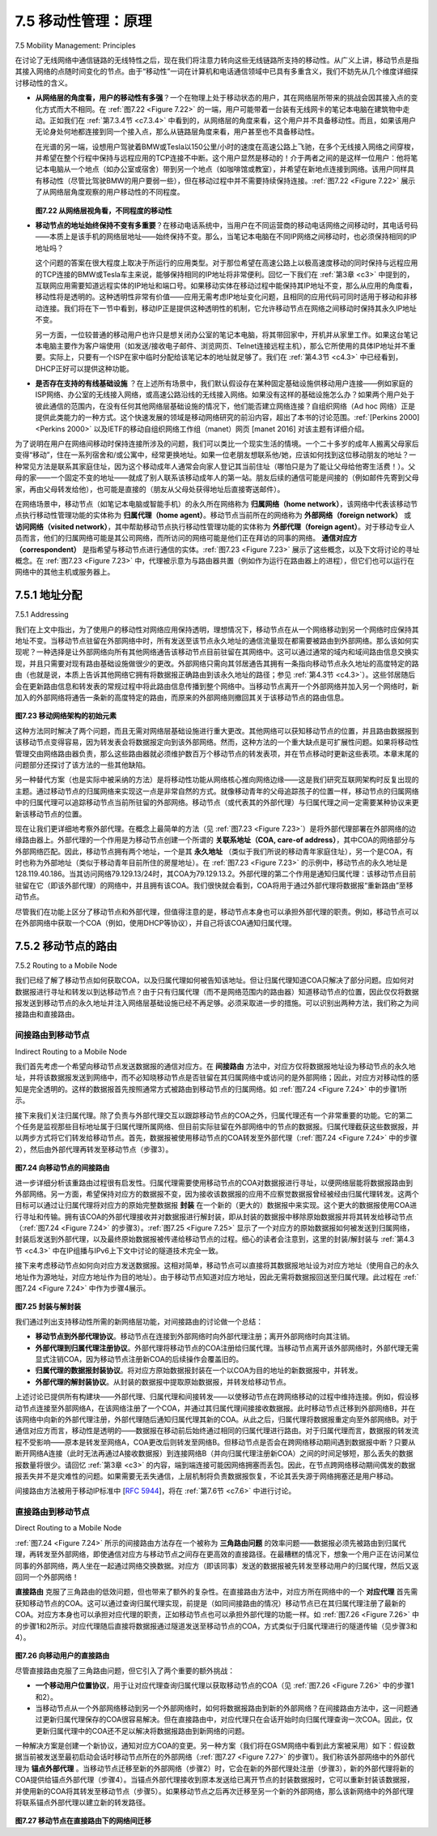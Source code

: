 .. _c7.5:

7.5 移动性管理：原理
===================================================================
7.5 Mobility Management: Principles

在讨论了无线网络中通信链路的无线特性之后，现在我们将注意力转向这些无线链路所支持的移动性。从广义上讲，移动节点是指其接入网络的点随时间变化的节点。由于“移动性”一词在计算机和电话通信领域中已具有多重含义，我们不妨先从几个维度详细探讨移动性的含义。

- **从网络层的角度看，用户的移动性有多强**？一个在物理上处于移动状态的用户，其在网络层所带来的挑战会因其接入点的变化方式而大不相同。在 :ref:`图7.22 <Figure 7.22>` 的一端，用户可能带着一台装有无线网卡的笔记本电脑在建筑物中走动。正如我们在 :ref:`第7.3.4节 <c7.3.4>` 中看到的，从网络层的角度来看，这个用户并不具备移动性。而且，如果该用户无论身处何地都连接到同一个接入点，那么从链路层角度来看，用户甚至也不具备移动性。
  
  在光谱的另一端，设想用户驾驶着BMW或Tesla以150公里/小时的速度在高速公路上飞驰，在多个无线接入网络之间穿梭，并希望在整个行程中保持与远程应用的TCP连接不中断。这个用户显然是移动的！介于两者之间的是这样一位用户：他将笔记本电脑从一个地点（如办公室或宿舍）带到另一个地点（如咖啡馆或教室），并希望在新地点连接到网络。该用户同样具有移动性（尽管比驾驶BMW的用户要弱一些），但在移动过程中并不需要持续保持连接。:ref:`图7.22 <Figure 7.22>` 展示了从网络层角度观察的用户移动性的不同程度。

  .. figure:: ../img/622-0.png 
      :align: center
  
  .. _Figure 7.22:

  **图7.22 从网络层视角看，不同程度的移动性**

- **移动节点的地址始终保持不变有多重要**？在移动电话系统中，当用户在不同运营商的移动电话网络之间移动时，其电话号码——本质上是该手机的网络层地址——始终保持不变。那么，当笔记本电脑在不同IP网络之间移动时，也必须保持相同的IP地址吗？

  这个问题的答案在很大程度上取决于所运行的应用类型。对于那位希望在高速公路上以极高速度移动的同时保持与远程应用的TCP连接的BMW或Tesla车主来说，能够保持相同的IP地址将非常便利。回忆一下我们在 :ref:`第3章 <c3>` 中提到的，互联网应用需要知道远程实体的IP地址和端口号。如果移动实体在移动过程中能保持其IP地址不变，那么从应用的角度看，移动性将是透明的。这种透明性非常有价值——应用无需考虑IP地址变化问题，且相同的应用代码可同时适用于移动和非移动连接。我们将在下一节中看到，移动IP正是提供这种透明性的机制，它允许移动节点在网络之间移动时保持其永久IP地址不变。

  另一方面，一位较普通的移动用户也许只是想关闭办公室的笔记本电脑，将其带回家中，开机并从家里工作。如果这台笔记本电脑主要作为客户端使用（如发送/接收电子邮件、浏览网页、Telnet连接远程主机），那么它所使用的具体IP地址并不重要。实际上，只要有一个ISP在家中临时分配给该笔记本的地址就足够了。我们在 :ref:`第4.3节 <c4.3>` 中已经看到，DHCP正好可以提供这种功能。

- **是否存在支持的有线基础设施** ？在上述所有场景中，我们默认假设存在某种固定基础设施供移动用户连接——例如家庭的ISP网络、办公室的无线接入网络，或高速公路沿线的无线接入网络。如果没有这样的基础设施怎么办？如果两个用户处于彼此通信的范围内，在没有任何其他网络层基础设施的情况下，他们能否建立网络连接？自组织网络（Ad hoc 网络）正是提供此类能力的一种方式。这个快速发展的领域是移动网络研究的前沿内容，超出了本书的讨论范围。:ref:`[Perkins 2000] <Perkins 2000>` 以及IETF的移动自组织网络工作组（manet）网页 [manet 2016] 对该主题有详细介绍。

为了说明在用户在网络间移动时保持连接所涉及的问题，我们可以类比一个现实生活的情境。一个二十多岁的成年人搬离父母家后变得“移动”，住在一系列宿舍和/或公寓中，经常更换地址。如果一位老朋友想联系他/她，应该如何找到这位移动朋友的地址？一种常见方法是联系其家庭住址，因为这个移动成年人通常会向家人登记其当前住址（哪怕只是为了能让父母给他寄生活费！）。父母的家——一个固定不变的地址——就成了别人联系该移动成年人的第一站。朋友后续的通信可能是间接的（例如邮件先寄到父母家，再由父母转发给他），也可能是直接的（朋友从父母处获得地址后直接寄送邮件）。

在网络场景中，移动节点（如笔记本电脑或智能手机）的永久所在网络称为 **归属网络（home network）**，该网络中代表该移动节点执行移动性管理功能的实体称为 **归属代理（home agent）**。移动节点当前所在的网络称为 **外部网络（foreign network）** 或 **访问网络（visited network）**，其中帮助移动节点执行移动性管理功能的实体称为 **外部代理（foreign agent）**。对于移动专业人员而言，他们的归属网络可能是其公司网络，而所访问的网络可能是他们正在拜访的同事的网络。 **通信对应方（correspondent）** 是指希望与移动节点进行通信的实体。:ref:`图7.23 <Figure 7.23>` 展示了这些概念，以及下文将讨论的寻址概念。在 :ref:`图7.23 <Figure 7.23>` 中，代理被示意为与路由器共置（例如作为运行在路由器上的进程），但它们也可以运行在网络中的其他主机或服务器上。

.. toggle::

    Having covered the wireless nature of the communication links in a wireless network, it’s now time to turn our attention to the mobility that these wireless links enable. In the broadest sense, a mobile node is one that changes its point of attachment into the network over time. Because the term mobility has taken on many meanings in both the computer and telephony worlds, it will serve us well first to consider several dimensions of mobility in some detail.

    - **From the network layer’s standpoint, how mobile is a user**? A physically mobile user will present a very different set of challenges to the network layer, depending on how he or she moves between points of attachment to the network. At one end of the spectrum in :ref:`Figure 7.22 <Figure 7.22>`, a user may carry a laptop with a wireless network interface card around in a building. As we saw in :ref:`Section 7.3.4 <c7.3.4>`, this user is not mobile from a network-layer perspective. Moreover, if the user associates with the same access point regardless of location, the user is not even mobile from the perspective of the link layer.
    At the other end of the spectrum, consider the user zooming along the autobahn in a BMW or Tesla at 150 kilometers per hour, passing through multiple wireless access networks and wanting to maintain an uninterrupted TCP connection to a remote application throughout the trip. This user is definitely mobile! In between these extremes is a user who takes a laptop from one location (e.g., office or dormitory) into another (e.g., coffeeshop, classroom) and wants to connect into the-network in the new location. This user is also mobile (although less so than the BMW driver!) but does not need to maintain an ongoing connection while moving between points of attachment to the network. :ref:`Figure 7.22 <Figure 7.22>` illustrates this spectrum of user mobility from the network layer’s perspective.

    .. figure:: ../img/622-0.png 
        :align: center

    **Figure 7.22 Various degrees of mobility, from the network layer’s point of view**

    - **How important is it for the mobile node’s address to always remain the same**? With mobile telephony, your phone number—essentially the network-layer address of your phone—remains the same as you travel from one provider’s mobile phone network to another. Must a laptop similarly maintain the same IP address while moving between IP networks?
    
    The answer to this question will depend strongly on the applications being run. For the BMW or Tesla driver who wants to maintain an uninterrupted TCP connection to a remote application while zipping along the autobahn, it would be convenient to maintain the same IP address. Recall from :ref:`Chapter 3 <c3>` that an Internet application needs to know the IP address and port number of the remote entity with which it is communicating. If a mobile entity is able to maintain its IP address as it moves, mobility becomes invisible from the application standpoint. There is great value to this transparency —an application need not be concerned with a potentially changing IP address, and the same application code serves mobile and nonmobile connections alike. We’ll see in the following section that mobile IP provides this transparency, allowing a mobile node to maintain its permanent IP address while moving among networks.

    On the other hand, a less glamorous mobile user might simply want to turn off an office laptop, bring that laptop home, power up, and work from home. If the laptop functions primarily as a client in client-server applications (e.g., send/read e-mail, browse the Web, Telnet to a remote host) from home, the particular IP address used by the laptop is not that important. In particular, one could get by fine with an address that is temporarily allocated to the laptop by the ISP serving the home. We saw in :ref:`Section 4.3 <c4.3>` that DHCP already provides this functionality.

    - **What supporting wired infrastructure is available**? In all of our scenarios above, we’ve implicitly assumed that there is a fixed infrastructure to which the mobile user can connect—for example, the home’s ISP network, the wireless access network in the office, or the wireless access networks lining the autobahn. What if no such infrastructure exists? If two users are within communication proximity of each other, can they establish a network connection in the absence of any other network-layer infrastructure? Ad hoc networking provides precisely these capabilities. This rapidly developing area is at the cutting edge of mobile networking research and is beyond the scope of this book. :ref:`[Perkins 2000] <Perkins 2000>` and the IETF Mobile Ad Hoc Network (manet) working group Web pages [manet 2016] provide thorough treatments of the subject.

    In order to illustrate the issues involved in allowing a mobile user to maintain ongoing connections while moving between networks, let’s consider a human analogy. A twenty-something adult moving out of the family home becomes mobile, living in a series of dormitories and/or apartments, and often changing addresses. If an old friend wants to get in touch, how can that friend find the address of her mobile friend? One common way is to contact the family, since a mobile adult will often register his or her current address with the family (if for no other reason than so that the parents can send money to help pay the rent!). The family home, with its permanent address, becomes that one place that others can go as a first step in communicating with the mobile adult. Later communication from the friend may be either indirect (for example, with mail being sent first to the parents’ home and then forwarded to the mobile adult) or direct (for example, with the friend using the address obtained from the parents to send mail directly to her mobile friend).

    In a network setting, the permanent home of a mobile node (such as a laptop or smartphone) is known as the **home network**, and the entity within the home network that performs the mobility management functions discussed below on behalf of the mobile node is known as the **home agent**. The network in which the mobile node is currently residing is known as the foreign (or visited) network, and the entity within the foreign network that helps the mobile node with the mobility management functions discussed below is known as a **foreign agent**. For mobile professionals, their home network might likely be their company network, while the visited network might be the network of a colleague they are visiting. A **correspondent** is the entity wishing to communicate with the mobile node. :ref:`Figure 7.23 <Figure 7.23>` illustrates these concepts, as well as addressing concepts considered below. In :ref:`Figure 7.23 <Figure 7.23>`, note that agents are shown as being collocated with routers (e.g., as processes running on routers), but alternatively they could be executing on other hosts or servers in the network.

.. _c7.5.1:

7.5.1 地址分配
--------------------------------------------------------------------------------------
7.5.1 Addressing

我们在上文中指出，为了使用户的移动性对网络应用保持透明，理想情况下，移动节点在从一个网络移动到另一个网络时应保持其地址不变。当移动节点驻留在外部网络中时，所有发送至该节点永久地址的通信流量现在都需要被路由到外部网络。那么该如何实现呢？一种选择是让外部网络向所有其他网络通告该移动节点目前驻留在其网络中。这可以通过通常的域内和域间路由信息交换实现，并且只需要对现有路由基础设施做很少的更改。外部网络只需向其邻居通告其拥有一条指向移动节点永久地址的高度特定的路由（也就是说，本质上告诉其他网络它拥有将数据报正确路由到该永久地址的路径；参见 :ref:`第4.3节 <c4.3>`）。这些邻居随后会在更新路由信息和转发表的常规过程中将此路由信息传播到整个网络中。当移动节点离开一个外部网络并加入另一个网络时，新加入的外部网络将通告一条新的高度特定的路由，而原来的外部网络则撤回其关于该移动节点的路由信息。

.. _Figure 7.23:

.. figure:: ../img/624-0.png 
    :align: center

**图7.23 移动网络架构的初始元素**

这种方法同时解决了两个问题，而且无需对网络层基础设施进行重大更改。其他网络可以获知移动节点的位置，并且路由数据报到该移动节点变得容易，因为转发表会将数据报定向到该外部网络。然而，这种方法的一个重大缺点是可扩展性问题。如果将移动性管理交由网络路由器负责，那么这些路由器就必须维护数百万个移动节点的转发表项，并在节点移动时更新这些表项。本章末尾的问题部分还探讨了该方法的一些其他缺陷。

另一种替代方案（也是实际中被采纳的方法）是将移动性功能从网络核心推向网络边缘——这是我们研究互联网架构时反复出现的主题。通过移动节点的归属网络来实现这一点是非常自然的方式。就像移动青年的父母追踪孩子的位置一样，移动节点的归属网络中的归属代理可以追踪移动节点当前所驻留的外部网络。移动节点（或代表其的外部代理）与归属代理之间一定需要某种协议来更新该移动节点的位置。

现在让我们更详细地考察外部代理。在概念上最简单的方法（见 :ref:`图7.23 <Figure 7.23>`）是将外部代理部署在外部网络的边缘路由器上。外部代理的一个作用是为移动节点创建一个所谓的 **关联系地址（COA, care-of address）**，其中COA的网络部分与外部网络匹配。因此，移动节点拥有两个地址，一个是其 **永久地址** （类似于我们所说的移动青年家庭住址），另一个是COA，有时也称为外部地址（类似于移动青年目前所住的房屋地址）。在 :ref:`图7.23 <Figure 7.23>` 的示例中，移动节点的永久地址是128.119.40.186。当其访问网络79.129.13/24时，其COA为79.129.13.2。外部代理的第二个作用是通知归属代理：该移动节点目前驻留在它（即该外部代理）的网络中，并且拥有该COA。我们很快就会看到，COA将用于通过外部代理将数据报“重新路由”至移动节点。

尽管我们在功能上区分了移动节点和外部代理，但值得注意的是，移动节点本身也可以承担外部代理的职责。例如，移动节点可以在外部网络中获取一个COA（例如，使用DHCP等协议），并自己将该COA通知归属代理。


.. toggle::

    We noted above that in order for user mobility to be transparent to network applications, it is desirable for a mobile node to keep its address as it moves from one network to another. When a mobile node is resident in a foreign network, all traffic addressed to the node’s permanent address now needs to be routed to the foreign network. How can this be done? One option is for the foreign network to advertise to all other networks that the mobile node is resident in its network. This could be via the usual exchange of intradomain and interdomain routing information and would require few changes to the existing routing infrastructure. The foreign network could simply advertise to its neighbors that it has a highly specific route to the mobile node’s permanent address (that is, essentially inform other networks that it has the correct path for routing datagrams to the mobile node’s permanent address; see :ref:`Section 4.3 <c4.3>`). These neighbors would then propagate this routing information throughout the network as part of the normal procedure of updating routing information and forwarding tables. When the mobile node leaves one foreign network and joins another, the new foreign network would advertise a new, highly specific route to the mobile node, and the old foreign network would withdraw its routing information regarding the mobile node.

    .. figure:: ../img/624-0.png 
        :align: center

    **Figure 7.23 Initial elements of a mobile network architecture**

    This solves two problems at once, and it does so without making significant changes to the network- layer infrastructure. Other networks know the location of the mobile node, and it is easy to route datagrams to the mobile node, since the forwarding tables will direct datagrams to the foreign network. A significant drawback, however, is that of scalability. If mobility management were to be the responsibility of network routers, the routers would have to maintain forwarding table entries for potentially millions of mobile nodes, and update these entries as nodes move. Some additional drawbacks are explored in the problems at the end of this chapter.

    An alternative approach (and one that has been adopted in practice) is to push mobility functionality from the network core to the network edge—a recurring theme in our study of Internet architecture. A natural way to do this is via the mobile node’s home network. In much the same way that parents of the mobile twenty-something track their child’s location, the home agent in the mobile node’s home network can track the foreign network in which the mobile node resides. A protocol between the mobile node (or a foreign agent representing the mobile node) and the home agent will certainly be needed to update the mobile node’s location.

    Let’s now consider the foreign agent in more detail. The conceptually simplest approach, shown in :ref:`Figure 7.23 <Figure 7.23>`, is to locate foreign agents at the edge routers in the foreign network. One role of the foreign agent is to create a so-called **care-of address (COA)** for the mobile node, with the network portion of the COA matching that of the foreign network. There are thus two addresses associated with a mobile node, its **permanent address** (analogous to our mobile youth’s family’s home address) and its COA, sometimes known as a foreign address (analogous to the address of the house in which our mobile youth is currently residing). In the example in :ref:`Figure 7.23 <Figure 7.23>`, the permanent address of the mobile node is 128.119.40.186. When visiting network 79.129.13/24, the mobile node has a COA of 79.129.13.2. A second role of the foreign agent is to inform the home agent that the mobile node is resident in its (the foreign agent’s) network and has the given COA. We’ll see shortly that the COA will be used to “reroute” datagrams to the mobile node via its foreign agent.

    Although we have separated the functionality of the mobile node and the foreign agent, it is worth noting that the mobile node can also assume the responsibilities of the foreign agent. For example, the mobile node could obtain a COA in the foreign network (for example, using a protocol such as DHCP) and itself inform the home agent of its COA.

.. _c7.5.2:

7.5.2 移动节点的路由
--------------------------------------------------------------------------------------
7.5.2 Routing to a Mobile Node


我们已经了解了移动节点如何获取COA，以及归属代理如何被告知该地址。但让归属代理知道COA只解决了部分问题。应如何对数据报进行寻址和转发以到达移动节点？由于只有归属代理（而不是网络范围内的路由器）知道移动节点的位置，因此仅仅将数据报发送到移动节点的永久地址并注入网络层基础设施已经不再足够。必须采取进一步的措施。可以识别出两种方法，我们称之为间接路由和直接路由。

.. toggle::

    We have now seen how a mobile node obtains a COA and how the home agent can be informed of that address. But having the home agent know the COA solves only part of the problem. How should datagrams be addressed and forwarded to the mobile node? Since only the home agent (and not network-wide routers) knows the location of the mobile node, it will no longer suffice to simply address a datagram to the mobile node’s permanent address and send it into the network-layer infrastructure. Something more must be done. Two approaches can be identified, which we will refer to as indirect and direct routing.

间接路由到移动节点
~~~~~~~~~~~~~~~~~~~~~~~~~~~~~~~~~~~~
Indirect Routing to a Mobile Node

我们首先考虑一个希望向移动节点发送数据报的通信对应方。在 **间接路由** 方法中，对应方仅将数据报地址设为移动节点的永久地址，并将该数据报发送到网络中，而不必知晓移动节点是否驻留在其归属网络中或访问的是外部网络；因此，对应方对移动性的感知是完全透明的。这样的数据报首先按照通常方式被路由到移动节点的归属网络。如 :ref:`图7.24 <Figure 7.24>` 中的步骤1所示。

接下来我们关注归属代理。除了负责与外部代理交互以跟踪移动节点的COA之外，归属代理还有一个非常重要的功能。它的第二个任务是监视那些目标地址属于归属代理所属网络、但目前实际驻留在外部网络中的节点的数据报。归属代理截获这些数据报，并以两步方式将它们转发给移动节点。首先，数据报被使用移动节点的COA转发至外部代理（:ref:`图7.24 <Figure 7.24>` 中的步骤2），然后由外部代理再转发至移动节点（步骤3）。

.. _Figure 7.24:

.. figure:: ../img/627-0.png 
    :align: center

**图7.24 向移动节点的间接路由**

进一步详细分析该重路由过程很有启发性。归属代理需要使用移动节点的COA对数据报进行寻址，以便网络层能将数据报路由到外部网络。另一方面，希望保持对应方的数据报不变，因为接收该数据报的应用不应察觉数据报曾经被经由归属代理转发。这两个目标可以通过让归属代理将对应方的原始完整数据报 **封装** 在一个新的（更大的）数据报中来实现。这个更大的数据报使用COA进行寻址和传输。拥有该COA的外部代理接收并对数据报进行解封装，即从封装的数据报中移除原始数据报并将其转发给移动节点（:ref:`图7.24 <Figure 7.24>` 的步骤3）。:ref:`图7.25 <Figure 7.25>` 显示了一个对应方的原始数据报如何被发送到归属网络，封装后发送到外部代理，以及最终原始数据报被传递给移动节点的过程。细心的读者会注意到，这里的封装/解封装与 :ref:`第4.3节 <c4.3>` 中在IP组播与IPv6上下文中讨论的隧道技术完全一致。

接下来考虑移动节点如何向对应方发送数据报。这相对简单，移动节点可以直接将其数据报地址设为对应方地址（使用自己的永久地址作为源地址，对应方地址作为目的地址）。由于移动节点知道对应方地址，因此无需将数据报回送至归属代理。此过程在 :ref:`图7.24 <Figure 7.24>` 中作为步骤4展示。

.. figure:: ../img/628-0.png 
    :align: center

.. _Figure 7.25:

**图7.25 封装与解封装**

我们通过列出支持移动性所需的新网络层功能，对间接路由的讨论做一个总结：

- **移动节点到外部代理协议**。移动节点在连接到外部网络时向外部代理注册；离开外部网络时向其注销。
- **外部代理到归属代理注册协议**。外部代理将移动节点的COA注册给归属代理。当移动节点离开该外部网络时，外部代理无需显式注销COA，因为移动节点注册新COA的后续操作会覆盖旧的。
- **归属代理的数据报封装协议**。将对应方原始数据报封装在一个以COA为目的地址的新数据报中，并转发。
- **外部代理的解封装协议**。从封装的数据报中提取原始数据报，并转发给移动节点。

上述讨论已提供所有构建块——外部代理、归属代理和间接转发——以使移动节点在跨网络移动的过程中维持连接。例如，假设移动节点连接至外部网络A，在该网络注册了一个COA，并通过其归属代理间接接收数据报。此时移动节点迁移到外部网络B，并在该网络中向新的外部代理注册，外部代理随后通知归属代理其新的COA。从此之后，归属代理将数据报重定向至外部网络B。对于通信对应方而言，移动性是透明的——数据报在移动前后始终通过相同的归属代理进行路由。对于归属代理而言，数据报的转发流程不受影响——原本是转发至网络A，COA更改后则转发至网络B。但移动节点是否会在跨网络移动期间遇到数据报中断？只要从断开网络A连接（此时无法再通过A接收数据报）到连接网络B（并向归属代理注册新COA）之间的时间足够短，那么丢失的数据报数量将很少。请回忆 :ref:`第3章 <c3>` 的内容，端到端连接可能因网络拥塞而丢包。因此，在节点跨网络移动期间偶发的数据报丢失并不是灾难性的问题。如果需要无丢失通信，上层机制将负责数据报恢复，不论其丢失源于网络拥塞还是用户移动。

间接路由方法被用于移动IP标准中 [:rfc:`5944`]，将在 :ref:`第7.6节 <c7.6>` 中进行讨论。

.. toggle::

    Let’s first consider a correspondent that wants to send a datagram to a mobile node. In the **indirect routing** approach, the correspondent simply addresses the datagram to the mobile node’s permanent address and sends the datagram into the network, blissfully unaware of whether the mobile node is resident in its home network or is visiting a foreign network; mobility is thus completely transparent to the correspondent. Such datagrams are first routed, as usual, to the mobile node’s home network. This is illustrated in step 1 in :ref:`Figure 7.24 <Figure 7.24>`.

    Let’s now turn our attention to the home agent. In addition to being responsible for interacting with a foreign agent to track the mobile node’s COA, the home agent has another very important function. Its second job is to be on the lookout for arriving datagrams addressed to nodes whose home network is that of the home agent but that are currently resident in a foreign network. The home agent intercepts these datagrams and then forwards them to a mobile node in a two-step process. The datagram is first forwarded to the foreign agent, using the mobile node’s COA (step 2 in :ref:`Figure 7.24 <Figure 7.24>`), and then forwarded from the foreign agent to the mobile node (step 3 in :ref:`Figure 7.24 <Figure 7.24>`).

    .. figure:: ../img/627-0.png 
        :align: center

    **Figure 7.24 Indirect routing to a mobile node**

    It is instructive to consider this rerouting in more detail. The home agent will need to address the datagram using the mobile node’s COA, so that the network layer will route the datagram to the foreign network. On the other hand, it is desirable to leave the correspondent’s datagram intact, since the application receiving the datagram should be unaware that the datagram was forwarded via the home agent. Both goals can be satisfied by having the home agent **encapsulate** the correspondent’s original complete datagram within a new (larger) datagram. This larger datagram is addressed and delivered to the mobile node’s COA. The foreign agent, who “owns” the COA, will receive and decapsulate the datagram—that is, remove the correspondent’s original datagram from within the larger encapsulating datagram and forward (step 3 in :ref:`Figure 7.24 <Figure 7.24>`) the original datagram to the mobile node. :ref:`Figure 7.25 <Figure 7.25>` shows a correspondent’s original datagram being sent to the home network, an encapsulated datagram being sent to the foreign agent, and the original datagram being delivered to the mobile node. The sharp reader will note that the encapsulation/decapsulation described here is identical to the notion of tunneling, discussed in :ref:`Section 4.3 <c4.3>` in the context of IP multicast and IPv6.

    Let’s next consider how a mobile node sends datagrams to a correspondent. This is quite simple, as the mobile node can address its datagram directly to the correspondent (using its own permanent address as the source address, and the correspondent’s address as the destination address). Since the mobile node knows the correspondent’s address, there is no need to route the datagram back through the home agent. This is shown as step 4 in :ref:`Figure 7.24 <Figure 7.24>`.

    .. figure:: ../img/628-0.png 
        :align: center

    **Figure 7.25 Encapsulation and decapsulation**

    Let’s summarize our discussion of indirect routing by listing the new network-layer functionality required to support mobility.

    - **A mobile-node–to–foreign-agent protocol**. The mobile node will register with the foreign agent when attaching to the foreign network. Similarly, a mobile node will deregister with the foreign agent when it leaves the foreign network.
    - **A foreign-agent–to–home-agent registration protocol**. The foreign agent will register the mobile node’s COA with the home agent. A foreign agent need not explicitly deregister a COA when a
    mobile node leaves its network, because the subsequent registration of a new COA, when the mobile node moves to a new network, will take care of this.
    - **A home-agent datagram encapsulation protocol**. Encapsulation and forwarding of the correspondent’s original datagram within a datagram addressed to the COA.
    - **A foreign-agent decapsulation protocol**. Extraction of the correspondent’s original datagram from the encapsulating datagram, and the forwarding of the original datagram to the mobile node.

    The previous discussion provides all the pieces—foreign agents, the home agent, and indirect forwarding—needed for a mobile node to maintain an ongoing connection while moving among networks. As an example of how these pieces fit together, assume the mobile node is attached to foreign network A, has registered a COA in network A with its home agent, and is receiving datagrams that are being indirectly routed through its home agent. The mobile node now moves to foreign network B and registers with the foreign agent in network B, which informs the home agent of the mobile node’s new COA. From this point on, the home agent will reroute datagrams to foreign network B. As far as a correspondent is concerned, mobility is transparent—datagrams are routed via the same home agent both before and after the move. As far as the home agent is concerned, there is no disruption in the flow of datagrams—arriving datagrams are first forwarded to foreign network A; after the change in COA, datagrams are forwarded to foreign network B. But will the mobile node see an interrupted flow of datagrams as it moves between networks? As long as the time between the mobile node’s disconnection from network A (at which point it can no longer receive datagrams via A) and its attachment to network B (at which point it will register a new COA with its home agent) is small, few datagrams will be lost. Recall from :ref:`Chapter 3 <c3>` that end-to-end connections can suffer datagram loss due to network congestion. Hence occasional datagram loss within a connection when a node moves between networks is by no means a catastrophic problem. If loss-free communication is required, upper- layer mechanisms will recover from datagram loss, whether such loss results from network congestion or from user mobility.

    An indirect routing approach is used in the mobile IP standard [:rfc:`5944`], as discussed in :ref:`Section 7.6 <c7.6>`.

直接路由到移动节点
~~~~~~~~~~~~~~~~~~~~~~~~~~~~~~~~~
Direct Routing to a Mobile Node

:ref:`图7.24 <Figure 7.24>` 所示的间接路由方法存在一个被称为 **三角路由问题** 的效率问题——数据报必须先被路由到归属代理，再转发至外部网络，即使通信对应方与移动节点之间存在更高效的直接路径。在最糟糕的情况下，想象一个用户正在访问某位同事的外部网络，两人坐在一起通过网络交换数据。对应方（即该同事）发送的数据报被先转发至移动用户的归属代理，然后又返回同一个外部网络！

**直接路由** 克服了三角路由的低效问题，但也带来了额外的复杂性。在直接路由方法中，对应方所在网络中的一个 **对应代理** 首先需获知移动节点的COA。这可以通过查询归属代理实现，前提是（如同间接路由的情况）移动节点已在其归属代理注册了最新的COA。对应方本身也可以承担对应代理的职责，正如移动节点也可以承担外部代理的功能一样。如 :ref:`图7.26 <Figure 7.26>` 中的步骤1和2所示。对应代理随后直接将数据报通过隧道发送至移动节点的COA，方式类似于归属代理进行的隧道传输（见步骤3和4）。

.. _Figure 7.26:

.. figure:: ../img/630-0.png 
    :align: center

**图7.26 向移动用户的直接路由**

尽管直接路由克服了三角路由问题，但它引入了两个重要的额外挑战：

- **一个移动用户位置协议**，用于让对应代理查询归属代理以获取移动节点的COA（见 :ref:`图7.26 <Figure 7.26>` 中的步骤1和2）。
- 当移动节点从一个外部网络移动到另一个外部网络时，如何将数据报路由到新的外部网络？在间接路由方法中，这一问题通过更新归属代理保存的COA很容易解决。但在直接路由中，对应代理只在会话开始时向归属代理查询一次COA。因此，仅更新归属代理中的COA还不足以解决将数据报路由到新网络的问题。

一种解决方案是创建一个新协议，通知对应方COA的变更。另一种方案（我们将在GSM网络中看到此方案被采用）如下：假设数据当前被发送至最初启动会话时移动节点所在的外部网络（:ref:`图7.27 <Figure 7.27>` 的步骤1）。我们称该外部网络中的外部代理为 **锚点外部代理** 。当移动节点迁移至新的外部网络（步骤2）时，它会在新的外部代理处注册（步骤3），新的外部代理将新的COA提供给锚点外部代理（步骤4）。当锚点外部代理接收到原本发送给已离开节点的封装数据报时，它可以重新封装该数据报，并使用新的COA将其转发至移动节点（步骤5）。如果移动节点之后再次迁移至另一个新的外部网络，那么该新网络中的外部代理将联系锚点外部代理以建立新的转发路径。

.. _Figure 7.27:

.. figure:: ../img/631-0.png 
    :align: center

**图7.27 移动节点在直接路由下的网络间迁移**

.. toggle::

    The indirect routing approach illustrated in :ref:`Figure 7.24 <Figure 7.24>` suffers from an inefficiency known as the **triangle routing problem**—datagrams addressed to the mobile node must be routed first to the home agent and then to the foreign network, even when a much more efficient route exists between the correspondent and the mobile node. In the worst case, imagine a mobile user who is visiting the foreign network of a colleague. The two are sitting side by side and exchanging data over the network. Datagrams from the correspondent (in this case the colleague of the visitor) are routed to the mobile user’s home agent and then back again to the foreign network!

    **Direct routing** overcomes the inefficiency of triangle routing, but does so at the cost of additional complexity. In the direct routing approach, a **correspondent agent** in the correspondent’s network first learns the COA of the mobile node. This can be done by having the correspondent agent query the home agent, assuming that (as in the case of indirect routing) the mobile node has an up-to-date value for its COA registered with its home agent. It is also possible for the correspondent itself to perform the function of the correspondent agent, just as a mobile node could perform the function of the foreign agent. This is shown as steps 1 and 2 in :ref:`Figure 7.26 <Figure 7.26>`. The correspondent agent then tunnels datagrams directly to the mobile node’s COA, in a manner analogous to the tunneling performed by the home agent, steps 3 and 4 in :ref:`Figure 7.26 <Figure 7.26>`.

    While direct routing overcomes the triangle routing problem, it introduces two important additional challenges:

    - **A mobile-user location protocol** is needed for the correspondent agent to query the home agent to obtain the mobile node’s COA (steps 1 and 2 in :ref:`Figure 7.26 <Figure 7.26>`).
    - When the mobile node moves from one foreign network to another, how will data now be forwarded to the new foreign network? In the case of indirect routing, this problem was easily solved by
    updating the COA maintained by the home agent. However, with direct routing, the home agent is queried for the COA by the correspondent agent only once, at the beginning of the session. Thus, updating the COA at the home agent, while necessary, will not be enough to solve the problem of routing data to the mobile node’s new foreign network.

    One solution would be to create a new protocol to notify the correspondent of the changing COA. An alternate solution, and one that we’ll see adopted in practice in GSM networks, works as follows. Suppose data is currently being forwarded to the mobile node in the foreign network where the mobile node was located when the session first started (step 1 in :ref:`Figure 7.27 <Figure 7.27>`). We’ll identify the foreign agent in that foreign network where the mobile node was first found as the **anchor ­foreign agent**. When the mobile node moves to a new foreign network (step 2 in :ref:`Figure 7.27 <Figure 7.27>`), the mobile node registers with the new foreign agent (step 3), and the new foreign agent provides the anchor foreign agent with the mobile node’s new COA (step 4). When the anchor foreign agent receives an encapsulated datagram for a departed mobile node, it can then re-encapsulate the datagram and forward it to the mobile node (step 5) using the new COA. If the mobile node later moves yet again to a new foreign network, the foreign agent in that new visited network would then contact the anchor foreign agent in order to set up forwarding to this new foreign network.

    .. figure:: ../img/630-0.png 
        :align: center

    **Figure 7.26 Direct routing to a mobile user**

    .. figure:: ../img/631-0.png 
        :align: center


    **Figure 7.27 Mobile transfer between networks with direct routing**



